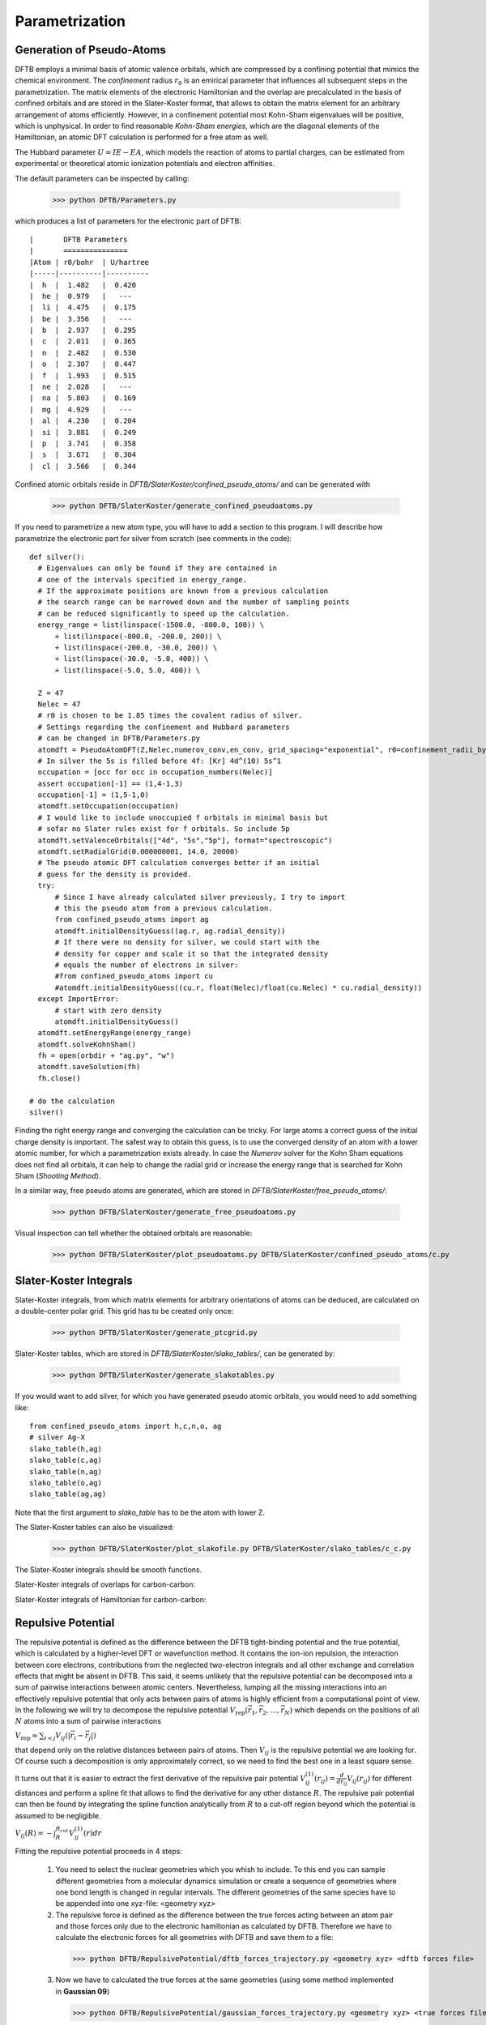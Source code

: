 ===============
Parametrization
===============

Generation of Pseudo-Atoms
==========================
DFTB employs a minimal basis of atomic valence orbitals, which are compressed by a confining potential that mimics the chemical environment. The *confinement* radius :math:`r_0` is an emirical parameter that influences all subsequent steps in the parametrization. The matrix elements of the electronic Hamiltonian and the overlap are precalculated in the basis of confined orbitals and 
are stored in the Slater-Koster format, that allows to obtain the matrix element for an arbitrary arrangement of atoms efficiently. However, in a confinement potential most Kohn-Sham eigenvalues
will be positive, which is unphysical. In order to find reasonable *Kohn-Sham energies*, which are the diagonal elements of the Hamiltonian, an atomic DFT calculation is performed for a free atom as well.

The Hubbard parameter :math:`U = IE-EA`, which models the reaction of atoms to partial charges, can be estimated from experimental or theoretical atomic ionization potentials and electron affinities.  

The default parameters can be inspected by calling:

   >>> python DFTB/Parameters.py

which produces a list of parameters for the electronic part of DFTB::

|       DFTB Parameters
|       ===============
|Atom | r0/bohr  | U/hartree
|-----|----------|----------
|  h  |  1.482   |  0.420   
|  he |  0.979   |   ---    
|  li |  4.475   |  0.175   
|  be |  3.356   |   ---    
|  b  |  2.937   |  0.295   
|  c  |  2.011   |  0.365   
|  n  |  2.482   |  0.530   
|  o  |  2.307   |  0.447   
|  f  |  1.993   |  0.515   
|  ne |  2.028   |   ---    
|  na |  5.803   |  0.169   
|  mg |  4.929   |   ---    
|  al |  4.230   |  0.204   
|  si |  3.881   |  0.249   
|  p  |  3.741   |  0.358   
|  s  |  3.671   |  0.304   
|  cl |  3.566   |  0.344   

Confined atomic orbitals reside in `DFTB/SlaterKoster/confined_pseudo_atoms/` and can be generated with

   >>> python DFTB/SlaterKoster/generate_confined_pseudoatoms.py

If you need to parametrize a new atom type, you will have to add a section to this program. I will describe how parametrize the electronic part for silver from scratch (see comments in the code)::

  def silver():
    # Eigenvalues can only be found if they are contained in
    # one of the intervals specified in energy_range.
    # If the approximate positions are known from a previous calculation
    # the search range can be narrowed down and the number of sampling points
    # can be reduced significantly to speed up the calculation.
    energy_range = list(linspace(-1500.0, -800.0, 100)) \
        + list(linspace(-800.0, -200.0, 200)) \
        + list(linspace(-200.0, -30.0, 200)) \
        + list(linspace(-30.0, -5.0, 400)) \
        + list(linspace(-5.0, 5.0, 400)) \

    Z = 47
    Nelec = 47
    # r0 is chosen to be 1.85 times the covalent radius of silver. 
    # Settings regarding the confinement and Hubbard parameters 
    # can be changed in DFTB/Parameters.py
    atomdft = PseudoAtomDFT(Z,Nelec,numerov_conv,en_conv, grid_spacing="exponential", r0=confinement_radii_byZ[Z], damping=0.6)
    # In silver the 5s is filled before 4f: [Kr] 4d^(10) 5s^1
    occupation = [occ for occ in occupation_numbers(Nelec)]
    assert occupation[-1] == (1,4-1,3)
    occupation[-1] = (1,5-1,0)
    atomdft.setOccupation(occupation)
    # I would like to include unoccupied f orbitals in minimal basis but 
    # sofar no Slater rules exist for f orbitals. So include 5p
    atomdft.setValenceOrbitals(["4d", "5s","5p"], format="spectroscopic")
    atomdft.setRadialGrid(0.000000001, 14.0, 20000)
    # The pseudo atomic DFT calculation converges better if an initial
    # guess for the density is provided.
    try:
        # Since I have already calculated silver previously, I try to import
	# this the pseudo atom from a previous calculation.
        from confined_pseudo_atoms import ag
        atomdft.initialDensityGuess((ag.r, ag.radial_density))
	# If there were no density for silver, we could start with the
	# density for copper and scale it so that the integrated density
	# equals the number of electrons in silver:
	#from confined_pseudo_atoms import cu
	#atomdft.initialDensityGuess((cu.r, float(Nelec)/float(cu.Nelec) * cu.radial_density))
    except ImportError:
        # start with zero density
        atomdft.initialDensityGuess()
    atomdft.setEnergyRange(energy_range)
    atomdft.solveKohnSham()
    fh = open(orbdir + "ag.py", "w")
    atomdft.saveSolution(fh)
    fh.close()

  # do the calculation  
  silver()

Finding the right energy range and converging the calculation can be tricky. For large atoms a correct guess of the initial charge density is important. The safest way to obtain this guess, is to 
use the converged density of an atom with a lower atomic number, for which a parametrization exists already. 
In case the *Numerov* solver for the Kohn Sham equations does not find all orbitals, it can help to change the radial grid or increase the energy range that is searched for Kohn Sham (*Shooting Method*).

In a similar way, free pseudo atoms are generated, which are stored in `DFTB/SlaterKoster/free_pseudo_atoms/`:

   >>> python DFTB/SlaterKoster/generate_free_pseudoatoms.py

Visual inspection can tell whether the obtained orbitals are reasonable:

  >>> python DFTB/SlaterKoster/plot_pseudoatoms.py DFTB/SlaterKoster/confined_pseudo_atoms/c.py

.. image:: c_confined_pseudo_atom.png


Slater-Koster Integrals
=======================
Slater-Koster integrals, from which matrix elements for arbitrary orientations of atoms can be deduced, are calculated on a double-center polar grid. This grid has to be created
only once:

  >>> python DFTB/SlaterKoster/generate_ptcgrid.py

Slater-Koster tables, which are stored in `DFTB/SlaterKoster/slako_tables/`, can be generated by:

  >>> python DFTB/SlaterKoster/generate_slakotables.py

If you would want to add silver, for which you have generated pseudo atomic orbitals, you would need to add something like::

 from confined_pseudo_atoms import h,c,n,o, ag
 # silver Ag-X                                                                                 
 slako_table(h,ag)                                                                                                                                                                                            
 slako_table(c,ag)
 slako_table(n,ag)
 slako_table(o,ag)
 slako_table(ag,ag)  

Note that the first argument to `slako_table` has to be the atom with lower Z.

The Slater-Koster tables can also be visualized:

 >>> python DFTB/SlaterKoster/plot_slakofile.py DFTB/SlaterKoster/slako_tables/c_c.py

The Slater-Koster integrals should be smooth functions.

Slater-Koster integrals of overlaps for carbon-carbon:

.. image:: slakofile_c_c_S.png 

Slater-Koster integrals of Hamiltonian for carbon-carbon:

.. image:: slakofile_c_c_H.png


Repulsive Potential
===================
The repulsive potential is defined as the difference between the DFTB tight-binding potential and the true potential, which is calculated by a higher-level DFT or wavefunction method. It contains the ion-ion repulsion, the interaction between core electrons, contributions from the neglected two-electron integrals and all other exchange and correlation effects that might be absent in DFTB. 
This said, it seems unlikely that the repulsive potential can be decomposed into a sum of pairwise interactions between atomic centers.
Nevertheless, lumping all the missing interactions into an effectively repulsive potential that only acts between pairs of atoms is highly efficient from a computational point of view. 
In the following we will try to decompose the repulsive potential :math:`V_{\text{rep}}(\vec{r}_1,\vec{r}_2,\ldots,\vec{r}_N)` which depends on the positions of all :math:`N` atoms into a sum of pairwise interactions 

:math:`V_{\text{rep}} \approx \sum_{i<j} V_{ij}(\vert \vec{r}_i-\vec{r}_j \vert)`

that depend only on the relative distances between pairs of atoms. Then :math:`V_{ij}` is the repulsive potential we are looking for.
Of course such a decomposition is only approximately correct, so we need to find the best one in a least square sense.

It turns out that it is easier to extract the first derivative of the repulsive pair potential :math:`V^{(1)}_{ij}(r_{ij}) = \frac{d}{d r_{ij}} V_{ij}(r_{ij})` for different distances and perform a spline fit that allows to find the derivative for any other distance :math:`R`. The repulsive pair potential can then be found by integrating the spline function analytically from :math:`R` to a cut-off region beyond which the potential is assumed to be negligible.

:math:`V_{ij}(R) = - \int_R^{R_{cut}} V^{(1)}_{ij}(r) dr`

Fitting the repulsive potential proceeds in 4 steps:

  1. You need to select the nuclear geometries which you whish to include. To this
     end you can sample different geometries from a molecular dynamics simulation
     or create a sequence of geometries where one bond length is changed in regular
     intervals. The different geometries of the same species have to be appended
     into one xyz-file: <geometry xyz> 
  2. The repulsive force is defined as the difference between the true forces acting
     between an atom pair and those forces only due to the electronic hamiltonian as calculated
     by DFTB. Therefore we have to calculate the electronic forces for all geometries
     with DFTB and save them to a file:

    >>> python DFTB/RepulsivePotential/dftb_forces_trajectory.py <geometry xyz> <dftb forces file>

  3. Now we have to calculated the true forces at the same geometries (using some method implemented in **Gaussian 09**)

    >>> python DFTB/RepulsivePotential/gaussian_forces_trajectory.py <geometry xyz> <true forces file>

  4. Finally the cartesian force differences have to be transformed into forces acting along the 
     vector connecting the atom-pair 'atom1' and 'atom2'. 
     The repulsive potential is calculated by integrating a spline fit to the force differences. 
     The program FitForces.py reads file names for the geometries and forces from stdin. 
     It expects on each line: the name of the molecule, the xyz-file with the geometries, the xyz-file with the electronic forces by DFTB for each geometries, the xyz-file with the true forces and a weight for the data set:
 
    >>>  python DFTB/RepulsivePotential/FitForces.py atom1 atom2
    >>>     <name 1> <geometry 1> <dftb forces 1> <true forces 1> weight=<weight 1> max_error=<max. error 1>
    >>>     <name 2> <geometry 2> <dftb forces 2> <true forces 2> weight=<weight 2> max_error=<max. error 2>
    >>>  ...
      
    Only those geometries are included where the error per atom from decomposing the repulsive potential into pairwise contributions is below `max_error`.
 
    Example: If you put the lines with the file names and weights for the pair h-n into a `.lst` file you can fit the potential using
     
     >>> cat DFTB/RepulsivePotential/fitting_data/h-n/*.lst | python DFTB/RepulsivePotential/FitForces.py h n

Example: Repulsive Potential for H-H
------------------------------------
To illustrate these points we will calculate the repulsive potential for the pair hydrogen-hydrogen using the :math:`H_2` dimer with different bond lengths and 
methane structures, that were created from the equilibrium structure by multiplying all position vectors with a scale factor:

- :math:`H_2` Dimer

  The following command creates 10 dimer geometries for H-H (Z1=1, Z2=1) with bond lengths between :math:`1.0` and :math:`3.0` bohr: 

     >>> python DFTB/RepulsivePotential/create_dimer_trajectory.py h h 0.5 1.5 10 /tmp/h2.geom.xyz   

  Now we need to calculate the electronic forces (without repulsive potential) using DFTB,

     >>> python DFTB/RepulsivePotential/dftb_forces_trajectory.py /tmp/h2.geom.xyz /tmp/h2_forces.dftb.xyz

  and the 'true' forces using a higher-level method for all geometries in `h2.geom.xyz`. By default the *B3LYP* implementation in Gaussian 09 is used:

     >>> python DFTB/RepulsivePotential/gaussian_forces_trajectory.py /tmp/h2.geom.xyz /tmp/h2_forces.gauss.xyz

- Scaled methane

  Create 15 methane geometries whose size range from 0.5 to 1.9 times the original size:

     >>> python DFTB/RepulsivePotential/scale_geometry.py DFTB/test_structures/methane.xyz /tmp/methane_scaled.geom.xyz --scale_min=0.5 --scale_max=1.9 --Nscale=15  

  As for the hydrogen dimer, electronic DFTB and 'true' forces need to be calculated:

     >>> python DFTB/RepulsivePotential/dftb_forces_trajectory.py /tmp/methane_scaled.geom.xyz /tmp/methane_scaled_forces.dftb.xyz
     >>> python DFTB/RepulsivePotential/gaussian_forces_trajectory.py /tmp/methane_scaled.geom.xyz /tmp/methane_scaled_forces.gauss.xyz

Create the file '/tmp/hydrogen_containing.lst'::

 dimer_h2       /tmp/h2.geom.xyz             /tmp/h2_forces.dftb.xyz             /tmp/h2_forces.gauss.xyz             weight=1.0  max_error=0.04
 methane_scaled /tmp/methane_scaled.geom.xyz /tmp/methane_scaled_forces.dftb.xyz /tmp/methane_scaled_forces.gauss.xyz weight=0.05 max_error=0.0001

This file tells the program `FitForces.py` that you wish to include the dimer and methane geometries in the fit with weights 1.0 and 0.05.
Finally, the program `FitForces.py` tries to represent the repulsive potential as a sum over pairwise potentials:

     >>> cat /tmp/hydrogen_containing.lst | python DFTB/RepulsivePotential/FitForces.py h h --nr_knots=10

This should produce a plot of the gradient of the repulsive potential :math:`V'_{\text{H-H}}(r)` as a function of the bond length:

.. image:: h_h_repulsive_gradient_scatter.png

When you close this window, a spline is fitted to the gradient and the results is displayed in a new window. Inspect the fit closely, zoom in to check that the curve goes to negative values for :math:`R \to 0` and approaches zero from below for :math:`R \to \infty`. 

.. image:: h_h_repulsive_gradient_fit.png

When you close this window, the repulsive gradient is integrated and the resulting repulsive potential is shown. 

.. image:: h_h_repulsive_potential_fit.png

The repulsive potential is stored in a file called `h_h.py` in `/tmp/`. You can change the output directory with the option `--reppot_dir`:

     >>> cat /tmp/hydrogen_containing.lst | python DFTB/RepulsivePotential/FitForces.py h h --reppot_dir="reppot_tables"

Here 'reppot_tables' is a short hand for 'DFTB/RepulsivePotential/reppot_tables/' where you should store the finished fits.

If you do not like the fit, play around with the number of knots, the cut-off radius, the weights of individual data sets or include geometries of different molecules.

You can compare your parametrization with hotbit's one:

     >>> python DFTB/RepulsivePotential/plot_reppotfile.py DFTB/RepulsivePotential/reppot_tables/h_h.py DFTB/hotbit_parameters/H_H.par

.. image:: h_h_repulsive_potential_compare.png

Example: Repulsive Potential for Silver Cluster
-----------------------------------------------

     >>> cat DFTB/RepulsivePotential/fitting_data/ag-ag/silver_containing.lst | python DFTB/RepulsivePotential/FitForces.py ag ag --Rcut=5.0 --nr_knots=3 --reppot_dir="reppot_tables"

.. image:: ag-ag_repforce.png

.. image:: ag-ag_repforce_fit.png

.. image:: ag-ag_reppot_fit.png

